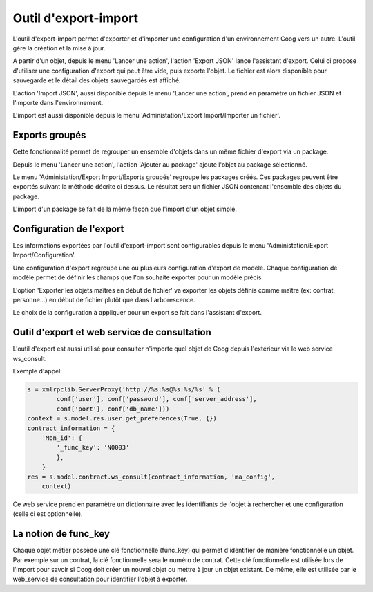 Outil d'export-import
=====================

L'outil d'export-import permet d'exporter et d'importer une configuration d'un
environnement Coog vers un autre. L'outil gère la création et la mise à jour.

A partir d'un objet, depuis le menu 'Lancer une action', l'action 'Export JSON'
lance l'assistant d'export. Celui ci propose d'utiliser une configuration
d'export qui peut être vide, puis exporte l'objet. Le fichier est alors
disponible pour sauvegarde et le détail des objets sauvegardés est affiché.

L'action 'Import JSON', aussi disponible depuis le menu 'Lancer une action',
prend en paramètre un fichier JSON et l'importe dans l'environnement.

L'import est aussi disponible depuis le menu 'Administation/Export
Import/Importer un fichier'.


Exports groupés
---------------
Cette fonctionnalité permet de regrouper un ensemble d'objets dans un même
fichier d'export via un package.

Depuis le menu 'Lancer une action', l'action 'Ajouter au package' ajoute
l'objet au package sélectionné.

Le menu 'Administation/Export Import/Exports groupés' regroupe les packages
créés. Ces packages peuvent être exportés suivant la méthode décrite ci dessus.
Le résultat sera un fichier JSON contenant l'ensemble des objets du package.

L'import d'un package se fait de la même façon que l'import d'un objet simple.


Configuration de l'export
-------------------------
Les informations exportées par l'outil d'export-import sont configurables
depuis le menu 'Administation/Export Import/Configuration'.

Une configuration d'export regroupe une ou plusieurs configuration d'export de
modèle. Chaque configuration de modèle permet de définir les champs que l'on
souhaite exporter pour un modèle précis.

L'option 'Exporter les objets maîtres en début de fichier' va exporter les
objets définis comme maître (ex: contrat, personne...) en début de fichier
plutôt que dans l'arborescence.

Le choix de la configuration à appliquer pour un export se fait dans
l'assistant d'export.


Outil d'export et web service de consultation
---------------------------------------------
L'outil d'export est aussi utilisé pour consulter n'importe quel objet de Coog
depuis l'extérieur via le web service ws_consult.

Exemple d'appel:

.. code :: python

        s = xmlrpclib.ServerProxy('http://%s:%s@%s:%s/%s' % (
                conf['user'], conf['password'], conf['server_address'],
                conf['port'], conf['db_name']))
        context = s.model.res.user.get_preferences(True, {})
        contract_information = {
            'Mon_id': {
                '_func_key': 'N0003'
                },
            }
        res = s.model.contract.ws_consult(contract_information, 'ma_config',
            context)

Ce web service prend en paramètre un dictionnaire avec les identifiants de
l'objet à rechercher et une configuration (celle ci est optionnelle).


La notion de func_key
---------------------
Chaque objet métier possède une clé fonctionnelle (func_key) qui permet
d'identifier de manière fonctionnelle un objet. Par exemple sur un contrat, la
clé fonctionnelle sera le numéro de contrat. Cette clé fonctionnelle est
utilisée lors de l'import pour savoir si Coog doit créer un nouvel objet ou
mettre à jour un objet existant. De même, elle est utilisée par le web_service
de consultation pour identifier l'objet à exporter.
